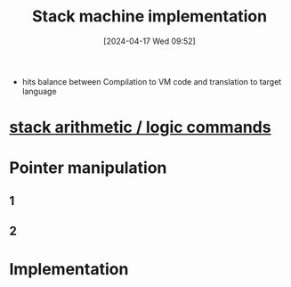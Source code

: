 :PROPERTIES:
:ID:       b9cbac4e-068d-4284-afb7-63b4eb8f59e0
:END:
#+title: Stack machine implementation
#+date: [2024-04-17 Wed 09:52]
#+startup: overview

- hits balance between Compilation to VM code and translation to target language

* [[id:1c166d79-3f8e-45a0-aa1c-0157e1b08937][stack arithmetic / logic commands]]
* Pointer manipulation
** 1
[[file:images/pointerManipulation.png]]
** 2
[[file:images/pointer_manipulation_2.png]]
* Implementation
:PROPERTIES:
:ID:       cc835f0a-e752-419b-9329-20c405e29750
:END:
[[file:images/stack_machine_implementation.png]]
